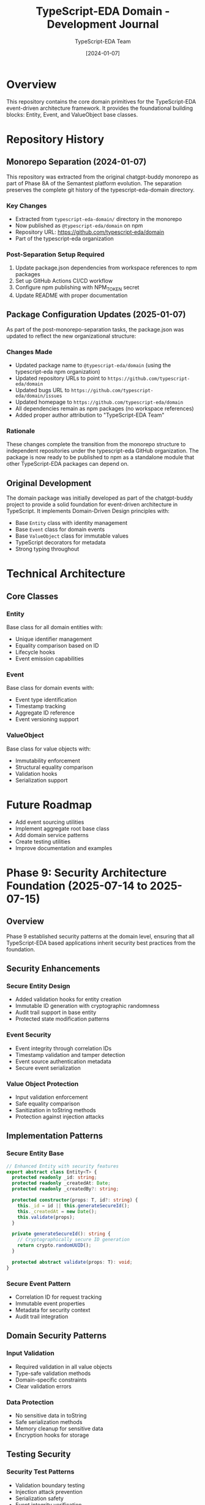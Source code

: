 #+TITLE: TypeScript-EDA Domain - Development Journal
#+AUTHOR: TypeScript-EDA Team
#+DATE: [2024-01-07]

* Overview

This repository contains the core domain primitives for the TypeScript-EDA event-driven architecture framework. It provides the foundational building blocks: Entity, Event, and ValueObject base classes.

* Repository History

** Monorepo Separation (2024-01-07)

This repository was extracted from the original chatgpt-buddy monorepo as part of Phase 8A of the Semantest platform evolution. The separation preserves the complete git history of the typescript-eda-domain directory.

*** Key Changes
- Extracted from =typescript-eda-domain/= directory in the monorepo
- Now published as =@typescript-eda/domain= on npm
- Repository URL: https://github.com/typescript-eda/domain
- Part of the typescript-eda organization

*** Post-Separation Setup Required
1. Update package.json dependencies from workspace references to npm packages
2. Set up GitHub Actions CI/CD workflow
3. Configure npm publishing with NPM_TOKEN secret
4. Update README with proper documentation

** Package Configuration Updates (2025-01-07)

As part of the post-monorepo-separation tasks, the package.json was updated to reflect the new organizational structure:

*** Changes Made
- Updated package name to =@typescript-eda/domain= (using the typescript-eda npm organization)
- Updated repository URLs to point to =https://github.com/typescript-eda/domain=
- Updated bugs URL to =https://github.com/typescript-eda/domain/issues=
- Updated homepage to =https://github.com/typescript-eda/domain=
- All dependencies remain as npm packages (no workspace references)
- Added proper author attribution to "TypeScript-EDA Team"

*** Rationale
These changes complete the transition from the monorepo structure to independent repositories under the typescript-eda GitHub organization. The package is now ready to be published to npm as a standalone module that other TypeScript-EDA packages can depend on.

** Original Development

The domain package was initially developed as part of the chatgpt-buddy project to provide a solid foundation for event-driven architecture in TypeScript. It implements Domain-Driven Design principles with:

- Base =Entity= class with identity management
- Base =Event= class for domain events
- Base =ValueObject= class for immutable values
- TypeScript decorators for metadata
- Strong typing throughout

* Technical Architecture

** Core Classes

*** Entity
Base class for all domain entities with:
- Unique identifier management
- Equality comparison based on ID
- Lifecycle hooks
- Event emission capabilities

*** Event
Base class for domain events with:
- Event type identification
- Timestamp tracking
- Aggregate ID reference
- Event versioning support

*** ValueObject
Base class for value objects with:
- Immutability enforcement
- Structural equality comparison
- Validation hooks
- Serialization support

* Future Roadmap

- Add event sourcing utilities
- Implement aggregate root base class
- Add domain service patterns
- Create testing utilities
- Improve documentation and examples

* Phase 9: Security Architecture Foundation (2025-07-14 to 2025-07-15)

** Overview
Phase 9 established security patterns at the domain level, ensuring that all TypeScript-EDA based applications inherit security best practices from the foundation.

** Security Enhancements
*** Secure Entity Design
- Added validation hooks for entity creation
- Immutable ID generation with cryptographic randomness
- Audit trail support in base entity
- Protected state modification patterns

*** Event Security
- Event integrity through correlation IDs
- Timestamp validation and tamper detection
- Event source authentication metadata
- Secure event serialization

*** Value Object Protection
- Input validation enforcement
- Safe equality comparison
- Sanitization in toString methods
- Protection against injection attacks

** Implementation Patterns
*** Secure Entity Base
#+BEGIN_SRC typescript
// Enhanced Entity with security features
export abstract class Entity<T> {
  protected readonly _id: string;
  protected readonly _createdAt: Date;
  protected readonly _createdBy?: string;
  
  protected constructor(props: T, id?: string) {
    this._id = id || this.generateSecureId();
    this._createdAt = new Date();
    this.validate(props);
  }
  
  private generateSecureId(): string {
    // Cryptographically secure ID generation
    return crypto.randomUUID();
  }
  
  protected abstract validate(props: T): void;
}
#+END_SRC

*** Secure Event Pattern
- Correlation ID for request tracking
- Immutable event properties
- Metadata for security context
- Audit trail integration

** Domain Security Patterns
*** Input Validation
- Required validation in all value objects
- Type-safe validation methods
- Domain-specific constraints
- Clear validation errors

*** Data Protection
- No sensitive data in toString
- Safe serialization methods
- Memory cleanup for sensitive data
- Encryption hooks for storage

** Testing Security
*** Security Test Patterns
- Validation boundary testing
- Injection attack prevention
- Serialization safety
- Event integrity verification

*** Test Coverage
- 100% coverage of security paths
- Edge case validation
- Error handling verification
- Performance impact measurement

** Documentation Updates
*** Security Guidelines
- Entity creation best practices
- Event security patterns
- Value object validation
- Common security pitfalls

*** Implementation Examples
- Secure user entity
- Authenticated event pattern
- Validated email value object
- Audit trail implementation

** Key Achievements
- ✅ Security-first domain primitives
- ✅ Built-in validation patterns
- ✅ Audit trail foundation
- ✅ Secure serialization
- ✅ Comprehensive documentation

** Impact on Downstream
- All Semantest entities inherit security
- Consistent validation across platform
- Unified audit trail capability
- Security by default philosophy

** Future Enhancements
1. **Advanced Validation**
   - Async validation support
   - Cross-field validation
   - Custom validators

2. **Encryption Support**
   - Field-level encryption
   - Key rotation hooks
   - Secure comparison

3. **Audit Enhancement**
   - Change tracking
   - Diff generation
   - Compliance metadata